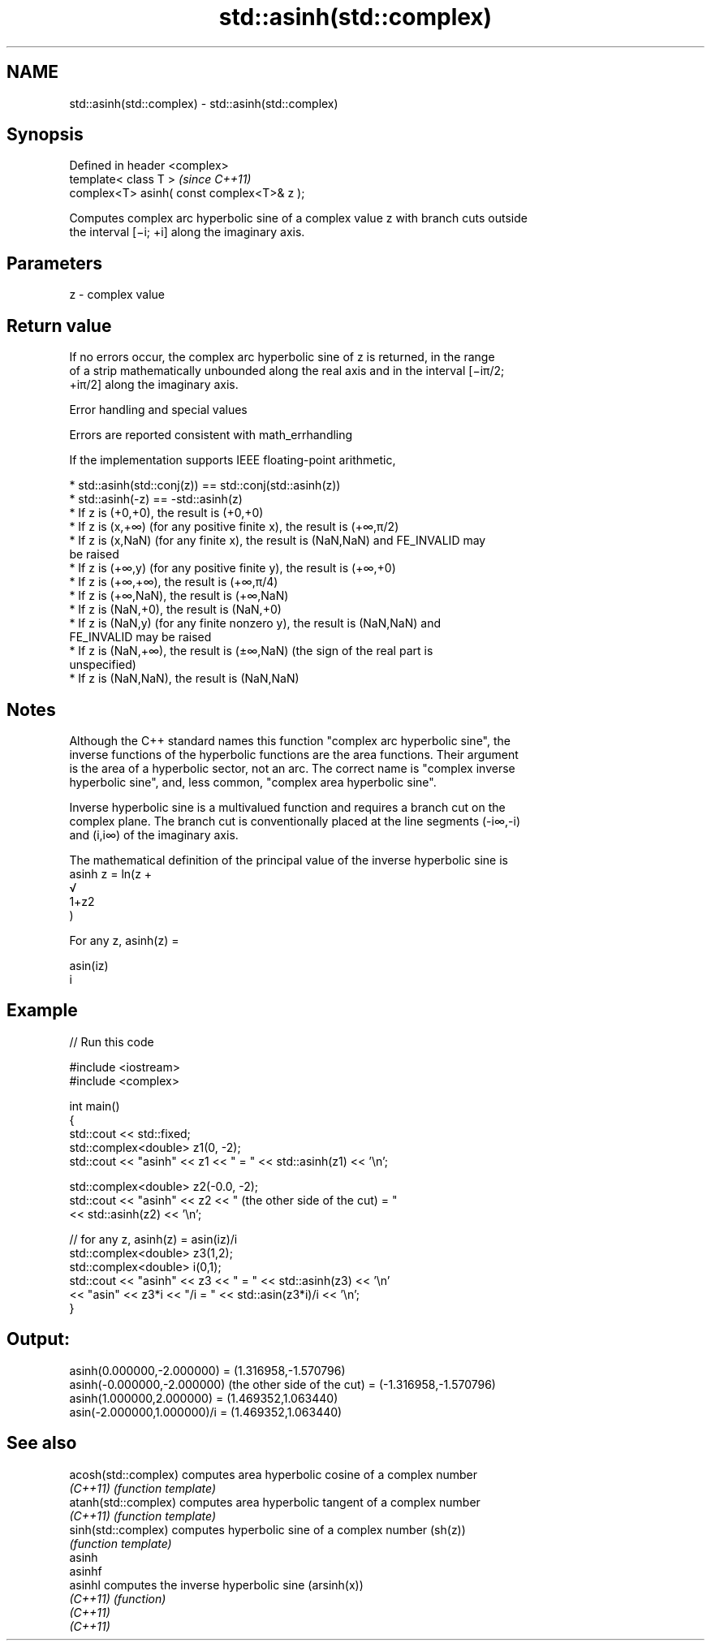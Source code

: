 .TH std::asinh(std::complex) 3 "2019.08.27" "http://cppreference.com" "C++ Standard Libary"
.SH NAME
std::asinh(std::complex) \- std::asinh(std::complex)

.SH Synopsis
   Defined in header <complex>
   template< class T >                       \fI(since C++11)\fP
   complex<T> asinh( const complex<T>& z );

   Computes complex arc hyperbolic sine of a complex value z with branch cuts outside
   the interval [−i; +i] along the imaginary axis.

.SH Parameters

   z - complex value

.SH Return value

   If no errors occur, the complex arc hyperbolic sine of z is returned, in the range
   of a strip mathematically unbounded along the real axis and in the interval [−iπ/2;
   +iπ/2] along the imaginary axis.

  Error handling and special values

   Errors are reported consistent with math_errhandling

   If the implementation supports IEEE floating-point arithmetic,

     * std::asinh(std::conj(z)) == std::conj(std::asinh(z))
     * std::asinh(-z) == -std::asinh(z)
     * If z is (+0,+0), the result is (+0,+0)
     * If z is (x,+∞) (for any positive finite x), the result is (+∞,π/2)
     * If z is (x,NaN) (for any finite x), the result is (NaN,NaN) and FE_INVALID may
       be raised
     * If z is (+∞,y) (for any positive finite y), the result is (+∞,+0)
     * If z is (+∞,+∞), the result is (+∞,π/4)
     * If z is (+∞,NaN), the result is (+∞,NaN)
     * If z is (NaN,+0), the result is (NaN,+0)
     * If z is (NaN,y) (for any finite nonzero y), the result is (NaN,NaN) and
       FE_INVALID may be raised
     * If z is (NaN,+∞), the result is (±∞,NaN) (the sign of the real part is
       unspecified)
     * If z is (NaN,NaN), the result is (NaN,NaN)

.SH Notes

   Although the C++ standard names this function "complex arc hyperbolic sine", the
   inverse functions of the hyperbolic functions are the area functions. Their argument
   is the area of a hyperbolic sector, not an arc. The correct name is "complex inverse
   hyperbolic sine", and, less common, "complex area hyperbolic sine".

   Inverse hyperbolic sine is a multivalued function and requires a branch cut on the
   complex plane. The branch cut is conventionally placed at the line segments (-i∞,-i)
   and (i,i∞) of the imaginary axis.

   The mathematical definition of the principal value of the inverse hyperbolic sine is
   asinh z = ln(z +
   √
   1+z2
   )

   For any z, asinh(z) =

   asin(iz)
   i

.SH Example

   
// Run this code

 #include <iostream>
 #include <complex>

 int main()
 {
     std::cout << std::fixed;
     std::complex<double> z1(0, -2);
     std::cout << "asinh" << z1 << " = " << std::asinh(z1) << '\\n';

     std::complex<double> z2(-0.0, -2);
     std::cout << "asinh" << z2 << " (the other side of the cut) = "
               << std::asinh(z2) << '\\n';

     // for any z, asinh(z) = asin(iz)/i
     std::complex<double> z3(1,2);
     std::complex<double> i(0,1);
     std::cout << "asinh" << z3 << " = " << std::asinh(z3) << '\\n'
               << "asin" << z3*i << "/i = " << std::asin(z3*i)/i << '\\n';
 }

.SH Output:

 asinh(0.000000,-2.000000) = (1.316958,-1.570796)
 asinh(-0.000000,-2.000000) (the other side of the cut) = (-1.316958,-1.570796)
 asinh(1.000000,2.000000) = (1.469352,1.063440)
 asin(-2.000000,1.000000)/i = (1.469352,1.063440)

.SH See also

   acosh(std::complex) computes area hyperbolic cosine of a complex number
   \fI(C++11)\fP             \fI(function template)\fP
   atanh(std::complex) computes area hyperbolic tangent of a complex number
   \fI(C++11)\fP             \fI(function template)\fP
   sinh(std::complex)  computes hyperbolic sine of a complex number (sh(z))
                       \fI(function template)\fP
   asinh
   asinhf
   asinhl              computes the inverse hyperbolic sine (arsinh(x))
   \fI(C++11)\fP             \fI(function)\fP
   \fI(C++11)\fP
   \fI(C++11)\fP
